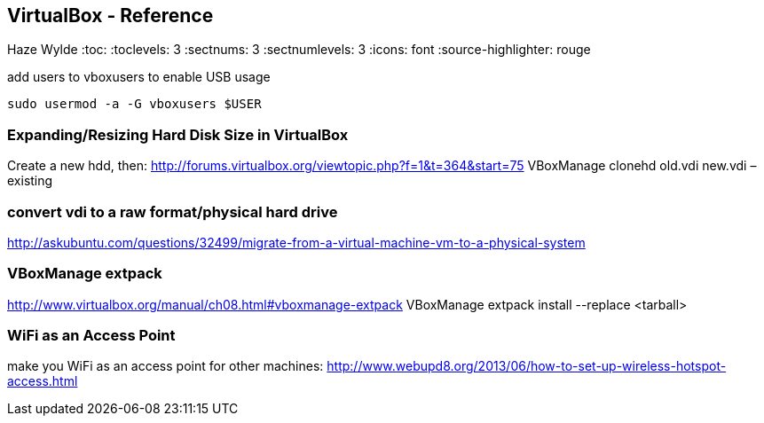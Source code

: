 == VirtualBox - Reference
Haze Wylde
:toc:
:toclevels: 3
:sectnums: 3
:sectnumlevels: 3
:icons: font
:source-highlighter: rouge

.add users to vboxusers to enable USB usage
 sudo usermod -a -G vboxusers $USER

=== Expanding/Resizing Hard Disk Size in VirtualBox
Create a new hdd, then:
http://forums.virtualbox.org/viewtopic.php?f=1&t=364&start=75
VBoxManage clonehd old.vdi new.vdi –existing

=== convert vdi to a raw format/physical hard drive
http://askubuntu.com/questions/32499/migrate-from-a-virtual-machine-vm-to-a-physical-system

=== VBoxManage extpack
http://www.virtualbox.org/manual/ch08.html#vboxmanage-extpack
VBoxManage extpack install --replace <tarball>

=== WiFi as an Access Point
make you WiFi as an access point for other machines:
http://www.webupd8.org/2013/06/how-to-set-up-wireless-hotspot-access.html
